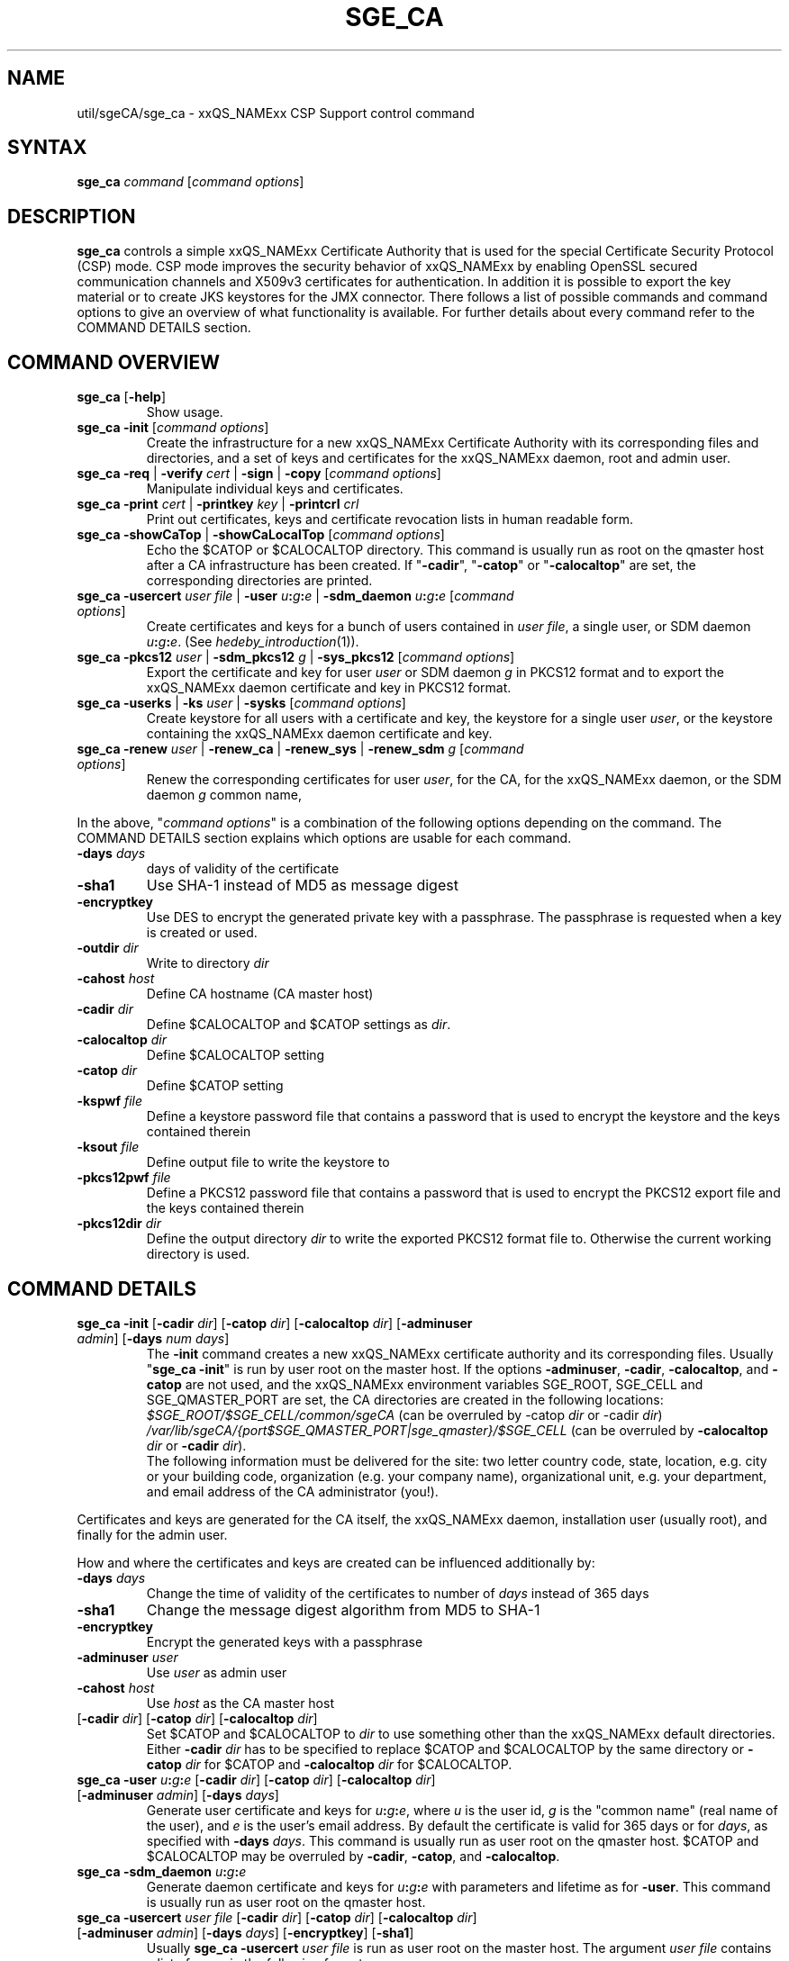'\" t
.\"___INFO__MARK_BEGIN__
.\"
.\" Copyright: 2004 by Sun Microsystems, Inc.
.\" Copyright 2012, 2013 Dave Love, University of Liverpool
.\"
.\"___INFO__MARK_END__
.\"
.\" Some handy macro definitions [from Tom Christensen's man(1) manual page].
.\"
.de SB		\" small and bold
.if !"\\$1"" \\s-2\\fB\&\\$1\\s0\\fR\\$2 \\$3 \\$4 \\$5
..
.\" "
.de T		\" switch to typewriter font
.ft CW		\" probably want CW if you don't have TA font
..
.\"
.de TY		\" put $1 in typewriter font
.if t .T
.if n ``\c
\\$1\c
.if t .ft P
.if n \&''\c
\\$2
..
.\"
.de M		\" man page reference
\\fI\\$1\\fR\\|(\\$2)\\$3
..
.TH SGE_CA 8 "2011-05-19" "xxRELxx" "xxQS_NAMExx Administrative Commands"
.SH NAME
util/sgeCA/sge_ca \- xxQS_NAMExx CSP Support control command
.\"
.\"
.SH SYNTAX
.B sge_ca
.I command
.RI [ "command options" ]
.\"
.\"
.SH DESCRIPTION
.I "\fBsge_ca\fP" 
controls a simple xxQS_NAMExx Certificate Authority that is used for the special Certificate Security Protocol (CSP) mode.
CSP mode improves the security behavior of xxQS_NAMExx by enabling OpenSSL secured communication channels and X509v3 certificates for authentication. In addition it is possible to export the key material or to create JKS keystores for the JMX connector.
There follows a list of possible commands and command options to give
an overview of what functionality is available. For further details about every command refer to the COMMAND DETAILS section.
.SH COMMAND OVERVIEW
.IP "\fBsge_ca\fP [\fB\-help\fP]"
Show usage.
.IP "\fBsge_ca \-init \fP[\fIcommand options\fP]"
Create the infrastructure for a new xxQS_NAMExx Certificate Authority
with its corresponding files and directories, and a set of keys and
certificates for the xxQS_NAMExx daemon, root and admin user.
.IP "\fBsge_ca \-req \fP|\fB \-verify \fP\fIcert\fP |\fB \-sign \fP|\fB \-copy \fP[\fIcommand options\fP]"
Manipulate individual keys and certificates.
.IP "\fBsge_ca \-print \fP\fIcert\fP |\fB \-printkey\fP \fIkey\fP |\fB \-printcrl\fP \fIcrl\fP"
Print out certificates, keys and certificate revocation lists in human readable form. 
.IP "\fBsge_ca \-showCaTop \fP|\fB \-showCaLocalTop \fP[\fIcommand options\fP]"
Echo the $CATOP or $CALOCALTOP directory. This command is usually run as root on the qmaster host after a CA infrastructure has been created. If "\fB\-cadir\fP", "\fB\-catop\fP" or "\fB\-calocaltop\fP" are set, the corresponding directories are printed.
.IP "\fBsge_ca \-usercert\fP \fIuser file\fP |\fB \-user\fP \fIu\fP\fB:\fP\fIg\fP\fB:\fP\fIe\fP |\fB \-sdm_daemon\fP \fIu\fP\fB:\fP\fIg\fP\fB:\fP\fIe\fP [\fIcommand options\fP]"
Create certificates and keys for a bunch of users contained in \fIuser file\fP, a single user, or SDM daemon \fIu\fP\fB:\fP\fIg\fP\fB:\fP\fIe\fP. (See
.M hedeby_introduction 1 ).
.IP "\fBsge_ca \-pkcs12\fP \fIuser\fP |\fB \-sdm_pkcs12\fP \fIg\fP |\fB \-sys_pkcs12 \fP[\fIcommand options\fP]"
Export the certificate and key for user \fIuser\fP or SDM daemon \fIg\fP in PKCS12 format and to export the xxQS_NAMExx daemon certificate and key in PKCS12 format.
.IP "\fBsge_ca \-userks \fP|\fB \-ks\fP \fIuser\fP |\fB \-sysks \fP[\fIcommand options\fP]"
Create keystore for all users with a certificate and key, the keystore
for a single user \fIuser\fP, or the keystore containing the xxQS_NAMExx daemon certificate and key.
.IP "\fBsge_ca \-renew\fP \fIuser\fP |\fB \-renew_ca \fP|\fB \-renew_sys \fP|\fB \-renew_sdm\fP \fIg\fP [\fIcommand options\fP]"
Renew the corresponding certificates for user \fIuser\fP, for the CA,
for the xxQS_NAMExx daemon, or the SDM daemon \fIg\fP common name,
.PP
In the above, "\fIcommand options\fP" is a combination of the following
options depending on the command. The COMMAND DETAILS section explains
which options are usable for each command.
.IP "\fB\-days\fP \fIdays\fP"
days of validity of the certificate
.IP "\fB\-sha1\fP"
Use SHA-1 instead of MD5 as message digest
.IP "\fB\-encryptkey\fP"
Use DES to encrypt the generated private key with a passphrase. The passphrase is requested when a key is created or used.
.IP "\fB\-outdir\fP \fIdir\fP"
Write to directory \fIdir\fP
.IP "\fB\-cahost\fP \fIhost\fP"
Define CA hostname (CA master host)
.IP "\fB\-cadir\fP \fIdir\fP"
Define $CALOCALTOP and $CATOP settings as
.IR dir .
.IP "\fB\-calocaltop \fIdir\fP"
Define $CALOCALTOP setting
.IP "\fB\-catop\fP \fIdir\fP"
Define $CATOP setting
.IP "\fB\-kspwf\fP \fIfile\fP"
Define a keystore password file that contains a password that is used to encrypt the keystore and the keys contained therein
.IP "\fB\-ksout\fP \fIfile\fP"
Define output file to write the keystore to
.IP "\fB\-pkcs12pwf\fP \fIfile\fP"
Define a PKCS12 password file that contains a password that is used to encrypt the PKCS12 export file and the keys contained therein
.IP "\fB\-pkcs12dir\fP \fIdir\fP"
Define the output directory \fIdir\fP to write the exported PKCS12 format file to. Otherwise the current working directory is used.
.\"
.\"
.SH COMMAND DETAILS
.\"
.IP "\fBsge_ca \-init \fP[\fB\-cadir\fP \fIdir\fP] [\fB\-catop\fP \fIdir\fP] [\fB\-calocaltop\fP \fIdir\fP] [\fB\-adminuser\fP \fIadmin\fP] [\fB\-days\fP \fInum days\fP]"
.br
The \fB\-init\fP command creates a new xxQS_NAMExx certificate authority and its corresponding files. Usually "\fBsge_ca \-init\fP" is run by user root on the master host.
If the options
.BR \-adminuser ,
.BR \-cadir ,
.BR \-calocaltop ,
and
.B \-catop
are not used, and the xxQS_NAMExx environment variables SGE_ROOT,
SGE_CELL and SGE_QMASTER_PORT are set, the CA directories are created
in the following locations:
.I $SGE_ROOT/$SGE_CELL/common/sgeCA
(can be overruled by \-catop \fIdir\fP or \-cadir \fIdir\fP)
.br
.I /var/lib/sgeCA/{port$SGE_QMASTER_PORT|sge_qmaster}/$SGE_CELL
(can be overruled by \fB\-calocaltop\fP \fIdir\fP or \fB\-cadir\fP \fIdir\fP).
.br
The following information must be delivered for the site:
two letter country code, state, location, e.g. city or your building
code, organization (e.g. your company name), organizational unit,
e.g. your department, and email address of the CA administrator (you!).
.PP
Certificates and keys are generated for the CA itself, the xxQS_NAMExx
daemon, installation user (usually root), and finally for the admin
user.
.PP
How and where the certificates and keys are created can be influenced additionally by:
.IP "\fB\-days\fP \fIdays\fP"
Change the time of validity of the certificates to number of \fIdays\fP instead of 365 days
.IP "\fB\-sha1\fP"
Change the message digest algorithm from MD5 to SHA-1
.IP "\fB\-encryptkey\fP"
Encrypt the generated keys with a passphrase
.IP "\fB\-adminuser\fP \fIuser\fP"
Use \fIuser\fP as admin user
.IP "\fB\-cahost\fP \fIhost\fP"
Use \fIhost\fP as the CA master host
.IP "[\fB\-cadir\fP \fIdir\fP] [\fB\-catop\fP \fIdir\fP] [\fB\-calocaltop\fP \fIdir\fP]"
Set $CATOP and $CALOCALTOP to \fIdir\fP to use something other than
the xxQS_NAMExx default directories.  Either \fB\-cadir\fP \fIdir\fP
has to be specified to replace $CATOP and $CALOCALTOP by the same
directory or \fB\-catop\fP \fIdir\fP for $CATOP and \fB\-calocaltop\fP
\fIdir\fP for $CALOCALTOP.
.\"
.IP "\fBsge_ca \-user\fP \fIu\fP\fB:\fP\fIg\fP\fB:\fP\fIe\fP [\fB\-cadir\fP \fIdir\fP] [\fB\-catop\fP \fIdir\fP] [\fB\-calocaltop\fP \fIdir\fP] [\fB\-adminuser\fP \fIadmin\fP] [\fB\-days\fP \fIdays\fP]"
Generate user certificate and keys for \fIu\fP\fB:\fP\fIg\fP\fB:\fP\fIe\fP,
where
.I u
is the user id,
.I g
is the "common name" (real name of the user), and
.I e
is the user's email address.  By default the certificate is valid for
365 days or for \fIdays\fP, as specified with \fB\-days\fP \fIdays\fP.
This command is usually run as user root on the qmaster host. $CATOP
and $CALOCALTOP may be overruled by \fB\-cadir\fP, \fB\-catop\fP, and
\fB\-calocaltop\fP.
.\"
.IP "\fBsge_ca \-sdm_daemon\fP \fIu\fP\fB:\fP\fIg\fP\fB:\fP\fIe\fP"
Generate daemon certificate and keys for
\fIu\fP\fB:\fP\fIg\fP\fB:\fP\fIe\fP with parameters and lifetime as for
.BR \-user .
This command is usually run as user root on the qmaster host.
.\"
.IP "\fBsge_ca \-usercert\fP \fIuser file\fP [\fB\-cadir\fP \fIdir\fP] [\fB\-catop\fP \fIdir\fP] [\fB\-calocaltop\fP \fIdir\fP] [\fB\-adminuser\fP \fIadmin\fP] [\fB\-days\fP \fIdays\fP] [\fB\-encryptkey\fP] [\fB\-sha1\fP]"
Usually \fBsge_ca\fP \fB\-usercert\fP \fIuser file\fP is run as user root on the master host. The argument \fIuser file\fP contains a list of users in the following format:

.RS 0
         eddy:Eddy Smith:eddy@griders.org
.RS 0
         sarah:Sarah Miller:sarah@griders.org
.RS 0
         leo:Leo Lion:leo@griders.org
.IP
where the fields separated by colon are:
.RS 0
         Unix user:Gecos field:email address
.\"
.IP "\fBsge_ca \-renew\fP \fIuser\fP [\fB\-cadir\fP \fIdir\fP] [\fB\-catop\fP \fIdir\fP] [\fB\-calocaltop\fP \fIdir\fP] [\fB\-adminuser\fP \fIadmin\fP] [\fB\-days\fP \fIdays\fP]"
Renew the certificate for \fIuser\fP. By default the certificate is extended for 365 days or for \fIdays\fP specified
with \fB\-days\fP \fIdays\fP. If the value is negative the certificate becomes invalid.
This command is usually run as user root on the qmaster host. $CATOP
and $CALOCALTOP may be overruled by \fB\-cadir\fP, \fB\-catop\fP, and
\fB\-calocaltop\fP.
.\"
.IP "\fBsge_ca \-renew_ca\fP [\fB\-cadir\fP \fIdir\fP] [\fB\-catop\fP \fIdir\fP] [\fB\-calocaltop\fP \fIdir\fP] [\fB\-adminuser\fP \fIadmin\fP] [\fB\-days\fP \fIdays\fP]"
Renew the CA certificate, similarly to
.BR \-renew .
.\"
.IP "\fBsge_ca \-renew_sys\fP [\fB\-cadir\fP \fIdir\fP] [\fB\-catop\fP \fIdir\fP] [\fB\-calocaltop\fP \fIdir\fP] [\fB\-adminuser\fP \fIadmin\fP] [\fB\-days\fP \fIdays\fP]"
Renew the xxQS_NAMExx daemon certificate, similarly to
.BR \-renew .
.\"
.IP "\fBsge_ca \-renew_sdm\fP \fIg\fP [\fB\-cadir\fP \fIdir\fP] [\fB\-catop\fP \fIdir\fP] [\fB\-calocaltop\fP \fIdir\fP] [\fB\-adminuser\fP \fIadmin\fP] [\fB\-days\fP \fIdays\fP]"
Renew the SDM daemon certificate of \fIg\fP, where \fIg\fP is the common name of the daemon, similarly to
.BR \-renew .
.\"
.IP "\fBsge_ca \-pkcs12\fP \fIuser\fP [\fB\-pkcs12pwf\fP \fIfile\fP] [\fB\-pkcs12dir\fP \fIdir\fP] [\fB\-cadir\fP \fIdir\fP] [\fB\-catop\fP \fIdir\fP] [\fB\-calocaltop\fP \fIdir\fP] [\fB\-adminuser\fP \fIadmin\fP]"
Export certificate and key of user \fIuser\fP (Unix user name) in
PKCS12 format. This command is usually run as user root on the qmaster
host. If \fB\-pkcs12pwf\fP \fIfile\fP is used, the file and the
corresponding key will be encrypted with the password in
\fIfile\fP. If \fB\-pkcs12dir\fP \fIdir\fP is used, the output file is
written into \fIdir\fP/\fIuser\fP.p12 instead
of ./\fIuser\fP.p12. $CATOP and $CALOCALTOP may be overruled by
\fB\-cadir\fP, \fB\-catop\fP, and \fB\-calocaltop\fP.
.\"
.IP "\fBsge_ca \-sys_pkcs12\fP [\fB\-pkcs12pwf\fP \fIfile\fP] [\fB\-pkcs12dir\fP \fIdir\fP] [\fB\-cadir\fP \fIdir\fP] [\fB\-catop\fP \fIdir\fP] [\fB\-calocaltop\fP \fIdir\fP] [\fB\-adminuser\fP \fIadmin\fP]"
Export certificate and key of xxQS_NAMExx daemon in PKCS12 format,
similarly to
.BR \-pkcs12 .
.\"
.IP "\fBsge_ca \-sdm_pkcs12\fP \fIg\fP [\fB\-pkcs12pwf\fP \fIfile\fP] [\fB\-pkcs12dir\fP \fIdir\fP] [\fB\-cadir\fP \fIdir\fP] [\fB\-catop\fP \fIdir\fP] [\fB\-calocaltop\fP \fIdir\fP] [\fB\-adminuser\fP \fIadmin\fP]"
Export certificate and key of SDM daemon with common name \fIg\fP in PKCS12 format,, similarly to
.BR \-renew .
.\"
.IP "\fBsge_ca \-ks\fP \fIuser\fP [\fB\-ksout\fP \fIfile\fP] [\fB\-kspwf\fP \fIfile\fP] [\fB\-cadir\fP \fIdir\fP] [\fB\-catop\fP \fIdir\fP] [\fB\-calocaltop\fP \fIdir\fP] [\fB\-adminuser\fP \fIadmin\fP]"
Create a keystore containing certificate and key of user \fIuser\fP in JKS format where \fIuser\fP is the Unix user name. This command is usually run as user root on the qmaster host. If \-kspwf \fIfile\fP is used the keystore and the corresponding key will be encrypted with the password in \fIfile\fP. The \-ksout \fIfile\fP option specifies the keystore file that is created. If the \-ksout \fIfile\fP option is missing the default location for the keystore is $CALOCALTOP/userkeys/\fIuser\fP/keystore. This command is usually invoked by sge_ca \-userks. A prerequisite is a valid JAVA_HOME environment variable setting. $CATOP and $CALOCALTOP may be overruled by \-cadir, \-catop and \-calocaltop.
.\"
.IP "\fBsge_ca \-userks\fP [\fB\-kspwf\fP \fIfile\fP] [\fB\-cadir\fP \fIdir\fP] [\fB\-catop\fP \fIdir\fP] [\fB\-calocaltop\fP \fIdir\fP] [\fB\-adminuser\fP \fIadmin\fP]"
Generate a keystore in JKS format for all users having a key and certificate.
This command is usually run as user root on the qmaster host.
If \-kspwf \fIfile\fP is used the keystore and the corresponding key will be encrypted with the password in \fIfile\fP.
The keystore files are created in $CALOCALTOP/userkeys/\fIuser\fP/keystore. This command is run after user certificates and keys have been created with sge_ca \-usercert \fIuserfile\fP or if any of the certificates have been renewed. $CATOP and $CALOCALTOP may be overruled by \-cadir, \-catop and \-calocaltop.
.\"
.IP "\fBsge_ca \-sysks\fP [\fB\-kspwf\fP \fIfile\fP] [\fB\-cadir\fP \fIdir\fP] [\fB\-catop\fP \fIdir\fP] [\fB\-calocaltop\fP \fIdir\fP] [\fB\-adminuser\fP \fIadmin\fP]"
Generate a keystore containing the xxQS_NAMExx daemon certificate and key in JKS format.
This command is usually run as user root on the qmaster host.
If \-kspwf \fIfile\fP is used the keystore and the corresponding key will be encrypted with the password in \fIfile\fP.
The keystore file is created in $CALOCALTOP/private/keystore. $CATOP and $CALOCALTOP may be overruled by \-cadir, \-catop and \-calocaltop.
.\"
.IP "\fBsge_ca \-print\fP \fIcert\fP"
Print a PEM-format certificate \fIcert\fP.
.\"
.IP "\fBsge_ca \-printkey\fP \fIkey\fP"
Print a PEM-format key \fIkey\fP.
.\"
.IP "\fBsge_ca \-printcrl\fP \fIcrl\fP"
Print a PEM-format certificate revocation list \fIcrl\fP.
.\"
.IP "\fBsge_ca \-req\fP [\fB\-cadir\fP \fIdir\fP] [\fB\-catop\fP \fIdir\fP] [\fB\-calocaltop\fP \fIdir\fP] [\fB\-adminuser\fP \fIadmin\fP] [\fB\-days\fP \fIdays\fP] [\fB\-encryptkey\fP] [\fB\-sha1\fP] [\fB\-outdir\fP \fIdir\fP]"
Create a private key and a certificate request for the calling user. These are created as newkey.pem and newreq.pem in the current working directory.
If the option \fP\-outdir\fP \fIdir\fP is specified in addition the files are created in \fIdir\fP.
.\"
.IP "\fBsge_ca \-sign\fP [\fB\-cadir\fP \fIdir\fP] [\fB\-catop\fP \fIdir\fP] [\fB\-calocaltop\fP \fIdir\fP] [\fB\-adminuser\fP \fIadmin\fP] [\fB\-days\fP \fIdays\fP] [\fB\-encryptkey\fP] [\fB\-sha1\fP] [\fB\-outdir\fP \fIdir\fP]"
Sign a certificate request. The CA certificate under $CATOP (default
$SGE_ROOT/$SGE_CELL/common/sgeCA), and CA key from
$CALOCALTOP (default /var/sgaCA/{port$SGE_QMASTER_PORT|sge_qmaster}/$SGE_CELL) are used for the signature.
If $CATOP and $CALOCALTOP are set to a different directory the information there is used. The certificate is created as newcert.pem in the current working directory or
in \fIdir\fP if the option \fB\-outdir\fP \fIdir\fP has been specified. In addition the option "\fB\-days\fP \fInumber of days\fP" can be specified to change the default validity from 365 to
number of days.
.\"
.IP "\fBsge_ca \-verify\fP \fIcert\fP [\fB\-cadir\fP \fIdir\fP] [\fB\-catop\fP \fIdir\fP] [\fB\-calocaltop\fP \fIdir\fP] [\fB\-adminuser\fP \fIadmin\fP]"
Verify a certificate's validity where \fIcert\fP is the certificate in pem format. $CATOP and $CALOCALTOP can be overruled by \-cadir, \-catop and \-calocaltop.
.\"
.IP "\fBsge_ca \-copy\fP [\fB\-cadir\fP \fIdir\fP] [\fB\-catop\fP \fIdir\fP] [\fB\-calocaltop\fP \fIdir\fP]"
Run by a user to copy their certificate and key on the master host to
$HOME/.sge/port$SGE_QMASTER_PORT/$SGE_CELL/certs/cert.pem and the
corresponding private key to
$HOME/.sge/port$SGE_QMASTER_PORT/$SGE_CELL/private/key.pem, which are
used instead of the files in $CATOP and $CALOCALTOP. The command is
only recommended for testing purposes, or where $HOME is on a secure
shared file system.
.\" 
.br
.br
.SH EXAMPLES
.IP "# sge_ca \-init \-cadir /tmp \-sha1 \-encryptkey \-days 31"
Create a CA infrastructure in /tmp with a certificate validity of 31
days using SHA-1 instead of MD5 as message digest. The keys are encrypted and a passphrase has to be entered during the creation of the different keys or during signing a certificate with the created CA key.
.IP "# sge_ca \-usercert /tmp/myusers.txt \-cadir /tmp"
/tmp/myusers.txt contains user1:My User:user1@myorg.org and user1 is a valid Unix user account. Create a key and certificate for user1.
.IP "# sge_ca \-userks \-cadir /tmp"
Create a keystore for all users of the simple CA. The keystore is stored under /tmp/userkeys/\fIuser\fP/keystore.
.IP "# sge_ca \-renew root \-cadir /tmp \-days \-1"
Make the root certificate temporarily invalid.
.IP "# sge_ca \-renew_ca \-days 365 \-cadir /tmp"
Renew the CA certificate for 365 days
.SH "ENVIRONMENT VARIABLES"
.\" 
.IP "\fBSGE_ROOT\fP" 1.5i
Specifies the location of the xxQS_NAMExx standard configuration
files.
.\"
.IP "\fBSGE_CELL\fP" 1.5i
If set, specifies the default xxQS_NAMExx cell.
.\"
.\"
.SH RESTRICTIONS
The command must usually be called with xxQS_NAMExx root permissions on the master host.
For more details on the permission requirements consult the detailed description for the different commands above.
.\"
.\"
.SH FILES
\fBsge_ca\fP creates a file tree starting in \fB$CATOP\fP and \fB$CALOCALTOP\fP. The default for \fB$CATOP\fP is usually $SGE_ROOT/$SGE_CELL/common/sgeCA and for \fB$CALOCALTOP\fP /var/lib/sgeCA/{port$SGE_QMASTER_PORT|sge_qmaster}/$SGE_CELL where the subpaths beginning with $ expand to the content of the corresponding environment variable.
.PP
In addition there may optionally exist the user certificate in $HOME/.sge/port$SGE_QMASTER_PORT/$SGE_CELL/certs/cert.pem and the corresponding private key in $HOME/.sge/port$SGE_QMASTER_PORT/$SGE_CELL/private/key.pem which are used instead of the files in $CATOP and $CALOCALTOP. (See \fBsge_ca \-copy\fP above.) 
.\"
.\"
.SH "SEE ALSO"
.M xxqs_name_sxx_qmaster 8 .
.\"
.SH "COPYRIGHT"
See
.M xxqs_name_sxx_intro 1
for a full statement of rights and permissions.
